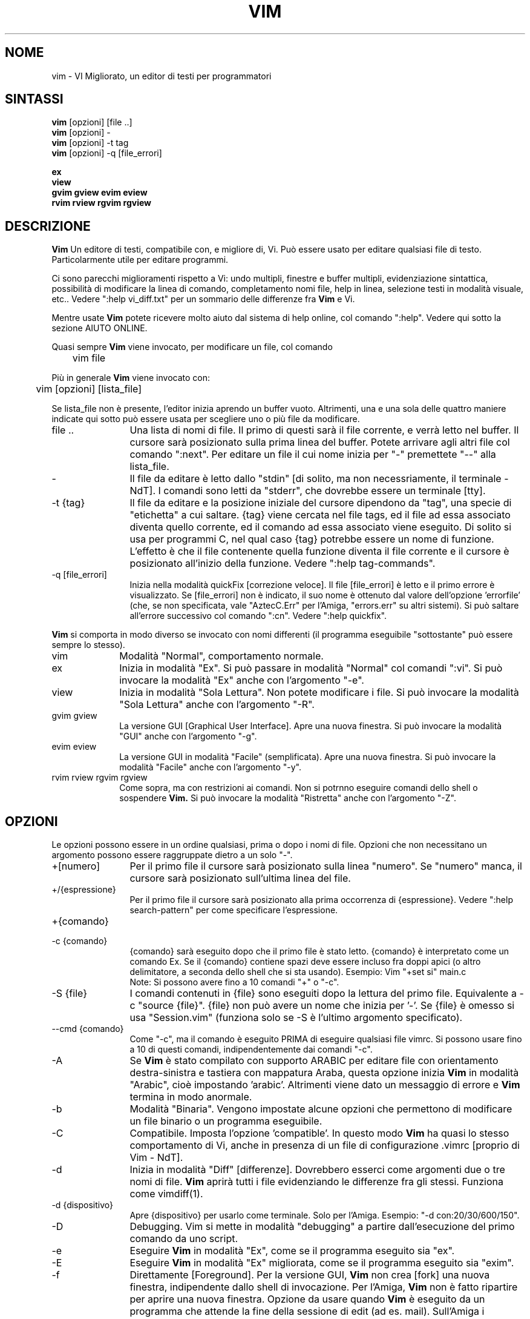 .TH VIM 1 "22 febbraio 2002"
.SH NOME
vim \- VI Migliorato, un editor di testi per programmatori
.SH SINTASSI
.br
.B vim
[opzioni] [file ..]
.br
.B vim
[opzioni] -
.br
.B vim
[opzioni] \-t tag
.br
.B vim
[opzioni] \-q [file_errori]
.PP
.br
.B ex
.br
.B view
.br
.B gvim
.B gview
.B evim
.B eview
.br
.B rvim
.B rview
.B rgvim
.B rgview
.SH DESCRIZIONE
.B Vim
Un editore di testi, compatibile con, e migliore di, Vi.
Può essere usato per editare qualsiasi file di testo.
Particolarmente utile per editare programmi.
.PP
Ci sono parecchi miglioramenti rispetto a Vi: undo multipli,
finestre e buffer multipli, evidenziazione sintattica, possibilità
di modificare la linea di comando, completamento nomi file, help
in linea, selezione testi in modalità visuale, etc..
Vedere ":help vi_diff.txt" per un sommario delle differenze fra
.B Vim
e Vi.
.PP
Mentre usate
.B Vim
potete ricevere molto aiuto dal sistema di help online, col comando ":help".
Vedere qui sotto la sezione AIUTO ONLINE.
.PP
Quasi sempre
.B Vim
viene invocato, per modificare un file, col comando
.PP
	vim file
.PP
Più in generale
.B Vim
viene invocato con:
.PP
	vim [opzioni] [lista_file]
.PP
Se lista_file non è presente, l'editor inizia aprendo un buffer vuoto.
Altrimenti, una e una sola delle quattro maniere indicate qui sotto può
essere usata per scegliere uno o più file da modificare.
.TP 12
file ..
Una lista di nomi di file.
Il primo di questi sarà il file corrente, e verrà letto nel buffer.
Il cursore sarà posizionato sulla prima linea del buffer.
Potete arrivare agli altri file col comando ":next".
Per editare un file il cui nome inizia per "-" premettete "--" alla
lista_file.
.TP
-
Il file da editare è letto dallo "stdin" [di solito, ma non
necessriamente, il terminale - NdT].  I comandi sono letti da "stderr",
che dovrebbe essere un terminale [tty].
.TP
-t {tag}
Il file da editare e la posizione iniziale del cursore dipendono da "tag",
una specie di "etichetta" a cui saltare.
{tag} viene cercata nel file tags, ed il file ad essa associato diventa
quello corrente, ed il comando ad essa associato viene eseguito.
Di solito si usa per programmi C, nel qual caso {tag} potrebbe essere un
nome di funzione.
L'effetto è che il file contenente quella funzione diventa il file corrente
e il cursore è posizionato all'inizio della funzione.
Vedere ":help tag-commands".
.TP
-q [file_errori]
Inizia nella modalità quickFix [correzione veloce].
Il file [file_errori] è letto e il primo errore è visualizzato.
Se [file_errori] non è indicato, il suo nome è ottenuto dal valore
dell'opzione 'errorfile' (che, se non specificata, vale "AztecC.Err"
per l'Amiga, "errors.err" su altri sistemi).
Si può saltare all'errore successivo col comando ":cn".
Vedere ":help quickfix".
.PP
.B Vim
si comporta in modo diverso se invocato con nomi differenti (il programma
eseguibile "sottostante" può essere sempre lo stesso).
.TP 10
vim
Modalità "Normal", comportamento normale.
.TP
ex
Inizia in modalità "Ex".
Si può passare in modalità "Normal" col comandi ":vi".
Si può invocare la modalità "Ex" anche con l'argomento "-e".
.TP
view
Inizia in modalità "Sola Lettura".  Non potete modificare i file.
Si può invocare la modalità "Sola Lettura" anche con l'argomento "-R".
.TP
gvim gview
La versione GUI [Graphical User Interface].
Apre una nuova finestra.
Si può invocare la modalità "GUI" anche con l'argomento "-g".
.TP
evim eview
La versione GUI in modalità "Facile" (semplificata).
Apre una nuova finestra.
Si può invocare la modalità "Facile" anche con l'argomento "-y".
.TP
rvim rview rgvim rgview
Come sopra, ma con restrizioni ai comandi.  Non si potrnno eseguire comandi
dello shell o sospendere
.B Vim.
Si può invocare la modalità "Ristretta" anche con l'argomento "-Z".
.SH OPZIONI
Le opzioni possono essere in un ordine qualsiasi, prima o dopo i nomi di
file.  Opzioni che non necessitano un argomento possono essere raggruppate
dietro a un solo "-".
.TP 12
+[numero]
Per il primo file il cursore sarà posizionato sulla linea "numero".
Se "numero" manca, il cursore sarà posizionato sull'ultima linea del file.
.TP
+/{espressione}
Per il primo file il cursore sarà posizionato alla
prima occorrenza di {espressione}.
Vedere ":help search-pattern" per come specificare l'espressione.
.TP
+{comando}
.TP
-c {comando}
{comando} sarà eseguito dopo che il
primo file è stato letto.
{comando} è interpretato come un comando Ex.
Se il {comando} contiene spazi deve essere incluso fra doppi apici
(o altro delimitatore, a seconda dello shell che si sta usando).
Esempio: Vim "+set si" main.c
.br
Note: Si possono avere fino a 10 comandi "+" o "-c".
.TP
-S {file}
I comandi contenuti in {file} sono eseguiti dopo la lettura del primo file.
Equivalente a -c "source {file}".
{file} non può avere un nome che inizia per '-'.
Se {file} è omesso si usa "Session.vim" (funziona solo se -S è l'ultimo
argomento specificato).
.TP
--cmd {comando}
Come "-c", ma il comando è eseguito PRIMA
di eseguire qualsiasi file vimrc.
Si possono usare fino a 10 di questi comandi, indipendentemente dai comandi
"-c".
.TP
-A
Se
.B Vim
è stato compilato con supporto ARABIC per editare file con orientamento
destra-sinistra e tastiera con mappatura Araba, questa opzione inizia
.B Vim
in modalità "Arabic", cioè impostando 'arabic'.
Altrimenti viene dato un messaggio di errore e
.B Vim
termina in modo anormale.
.TP
-b
Modalità "Binaria".
Vengono impostate alcune opzioni che permettono di modificare un file
binario o un programma eseguibile.
.TP
-C
Compatibile.  Imposta l'opzione 'compatible'.
In questo modo
.B Vim
ha quasi lo stesso comportamento di Vi, anche in presenza di un file
di configurazione .vimrc [proprio di Vim - NdT].
.TP
-d
Inizia in modalità "Diff" [differenze].
Dovrebbero esserci come argomenti due o tre nomi di file.
.B Vim
aprirà tutti i file evidenziando le differenze fra gli stessi.
Funziona come vimdiff(1).
.TP
-d {dispositivo}
Apre {dispositivo} per usarlo come terminale.
Solo per l'Amiga.
Esempio:
"\-d con:20/30/600/150".
.TP
-D
Debugging.  Vim si mette in modalità "debugging" a partire
dall'esecuzione del primo comando da uno script.
.TP
-e
Eseguire
.B Vim
in modalità "Ex", come se il programma eseguito sia "ex".
.TP
-E
Eseguire
.B Vim
in modalità "Ex" migliorata, come se il programma eseguito sia "exim".
.TP
-f
Direttamente [Foreground].  Per la versione GUI,
.B Vim
non crea [fork] una nuova finestra, indipendente dallo shell di invocazione.
Per l'Amiga,
.B Vim
non è fatto ripartire per aprire una nuova finestra.
Opzione da usare quando
.B Vim
è eseguito da un programma che attende la fine della
sessione di edit (ad es. mail).
Sull'Amiga i comandi ":sh" e ":!" non sono disponibili.
.TP
--nofork
Direttamente [Foreground].  Per la versione GUI,
.B Vim
non crea [fork] una nuova finestra, indipendente dallo shell di invocazione.
.TP
-F
Se
.B Vim
è stato compilato con supporto FKMAP per editare file con orientamento
destra-sinistra e tastiera con mappatura Farsi, questa opzione inizia
.B Vim
in modalità "Farsi", cioè impostando 'fkmap' e 'rightleft'.
Altrimenti viene dato un messaggio di errore e
.B Vim
termina in modo anormale.
.TP
-g
Se
.B Vim
è stato compilato con supporto GUI, questa opzione chiede di usarla.
Se Vim è stato compilato senza supporto GUI viene dato un messaggio di errore e
.B Vim
termina in modo anormale.
.TP
-h
Un po' di aiuto su opzioni e argomenti che si possono dare invocando Vim.
Subito dopo
.B Vim
esce.
.TP
-H
Se
.B Vim
è stato compilato col supporto RIGHTLEFT per editare file con orientamento
destra-sinistra e tastiera con mappatura Ebraica, questa opzione inizia
.B Vim
in modalità "Ebraica", cioè impostando 'hkmap' e 'rightleft'.
Altrimenti viene dato un messaggio di errore e
.B Vim
termina in modo anormale.
.TP
-i {viminfo}
Se è abilitato l'uso di un file viminfo, questa opzione indica il nome
del file da usare invece di quello predefinito "~/.viminfo".
Si può anche evitare l'uso di un file .viminfo, dando come nome "NONE".
.TP
-L
Equivalente a -r.
.TP
-l
Modalità Lisp.
Imposta le opzini 'lisp' e 'showmatch'.
.TP
-m
Inibisce modifica file.
Annulla l'opzione 'write'.
E' ancora possibile modificare un buffer [in memoria - Ndt], ma non scriverlo.
.TP
-M
Modifiche non permesse.  Le opzioni 'modifiable' e 'write' sono annullate,
in modo da impedire sia modifiche che riscritture.  Da notare che queste
opzioni possono essere abilitate in seguito, permettendo così modifiche.
.TP
-N
Modalità "Non-compatibile".  Annulla l'opzione 'compatible'.
Così
.B Vim
va un po' meglio, ma è meno compatibile con Vi, anche in assenza di un
file .vimrc.
.TP
-n
Inibisce l'uso di un file di swap.
Il recupero dopo una caduta di macchina diventa impossibile.
Utile per editare un file su un supporto molto lento (ad es. floppy).
Il comando ":set uc=0" ha lo stesso effetto.
Per abilitare il recupero usare ":set uc=200".
.TP
-nb
Diviene un Editor server per NetBeans.  Vedere la documentazione per dettagli.
.TP
-o[N]
Apri N finestre in orizzontale.
Se N manca, apri una finestra per ciascun file.
.TP
-O[N]
Apri N finestre, in verticale.
Se N manca, apri una finestra per ciascun file.
.TP
-R
Modalità "Sola Lettura".
Imposta l'opzione 'readonly'.
Si può ancora modificare il buffer, ma siete protetti da una riscrittura
involontaria.
Se volete davvero riscrivere il file, aggiungete un punto esclamativo
al comando "Ex", come in ":w!".
L'opzione -R implica anche l'opzione -n (vedere sotto).
L'opzione 'readonly' può essere annullata con ":set noro".
Vedere ":help 'readonly'".
.TP
-r
Lista file di swap, assieme a dati utili per un recupero.
.TP
-r {file}
Modalità "Recovery".
Il file di swap è usato per recuperare una sessione di edit finita male.
Il file di swap è un file con lo stesso nome file del file di testo
editato, col suffisso ".swp".
Vedere ":help recovery".
.TP
-s
Modalità silenziosa.  Solo quando invocato come "Ex" o quando l'opzione
"-e" è stata data prima dell'opzione "-s".
.TP
-s {scriptin}
Lo script file {scriptin} è letto.
I caratteri nel file sono interpretati come se immessi da voi.
Lo stesso si può ottenere col comando ":source! {scriptin}".
Se la fine del file di input viene raggiunta prima che Vim termini,
l'ulteriore input viene preso dalla tastiera.
.TP
-T {terminale}
Dice a
.B Vim
quale tipo di terminale state usando.
Utile solo se il terminale non viene riconosciuto correttamente da Vim.
Dovrebbe essere un terminale noto a
.B Vim
(internamente) o definito nel file termcap o terminfo.
.TP
-u {vimrc}
Usa i comandi nel file {vimrc} per inizializzazioni.
Tutte le altre inizializzazioni non sono eseguite.
Usate questa opzione per editare qualche file di tipo speciale.
Può anche essere usato per non fare alcuna inizializzazione dando 
come nome "NONE".
Vedere ":help initialization" da vim per ulteriori dettagli.
.TP
-U {gvimrc}
Usa i comandi nel file {gvimrc} per inizializzazioni GUI.
Tutte le altre inizializzazioni GUI non sono eseguite.
Può anche essere usata per non fare alcuna inizializzazione GUI dando 
come nome "NONE".
Vedere ":help gui-init" da vim per ulteriori dettagli.
.TP
-V[N]
Verboso.  Vim manda messaggi relativi agli script file che esegue
e quando legge o scrive un file viminfo.  Il numero opzionale N è il valore
dell'opzione 'verbose'.
Il valore predefinito è 10.
.TP
-v
Inizia
.B Vim
in modalità "Vi", come se il programma eseguibile fosse "vi".  Questo ha
effetto solo quando Vim viene invocato con il nome "ex".
.TP
-w {scriptout}
Ogni carattere immesso viene registrato nel file {scriptout},
finché non uscite da
.B Vim.
Utile se si vuole creare uno script file da usare con "vim -s" o
":source!".
Se il file {scriptout} esiste, quel che immettete viene aggiunto in fondo.
.TP
-W {scriptout}
Come -w, ma uno script file esistente viene sovrascritto.
.TP
-x
Uso di cifratura nella scrittura dei file.  E' necessario immettere
una chiave di cifratura.
.TP
-X
Non connetterti al server X.  Vim parte più rapidamente,
ma il titolo della finestra e la clipboard non sono disponibili.
.TP
-y
Eseguire
.B Vim
in modalità "Facile" (semplificata), come se l'eseguibile invocato
sia "evim" o "eview".
Fa sì che
.B Vim
si comporti come un editor che usa solo il mouse e i caratteri.
.TP
-Z
Modalità "Ristretta".  Vim si comporta come se invocato con un nome
che inizia per "r".
.TP
--
Specifica la fine delle opzioni.
Argomenti specificati dopo questo sono considerati nomi file.
Si può usare per editare un file il cui nome inizi per '-'.
.TP
--echo-wid
Solo con GUI GTK: Visualizza Window ID su "stdout".
.TP
--help
Vim dà un messaggio ed esce, come con l'argomento "-h".
.TP
--literal
Considera i nomi passati come argomenti letterai, senza espandere
metacaratteri.  Non necessario in Unix, lo shell espande i metacaratteri.
.TP
--noplugin
Non caricare plugin.  Implicito se si specifica -u NONE.
.TP
--remote
Connettersi a un server Vim e chiedere di editare i file elencati come altri
argomenti.  Se non si trova un server viene dato un messaggio e i file sono
editati nel Vim corrente.
.TP
--remote-expr {expr}
Connettersi a un server Vim, valutare ivi {expr} e stampare il risultatoi
su "stdout".
.TP
--remote-send {chiavi}
Connettersi a un server Vim e spedirgli {chiavi}.
.TP
--remote-silent
Come --remote, ma senza avvisare se non si trova un server.
.TP
--remote-wait
Come --remote, ma Vim non termina finché i file non sono stati editati.
.TP
--remote-wait-silent
Come --remote-wait, ma senza avvisare se non si trova un server.
.TP
--serverlist
Lista i nomi di tutti i server Vim disponibili.
.TP
--servername {nome}
Usa {nome} come nome server.  Usato per il Vim corrente, a meno che sia
usato con l'argomento --remote, nel qual caso indica il server a cui
connettersi.
.TP
--socketid {id}
Solo con GUI GTK: Usa il meccanismo GtkPlug per eseguire gvim in un'altra
finestra.
.TP
--version
Stampa la versione di Vim ed esci.
.SH AIUTO ONLINE
Battere ":help" in
.B Vim
per iniziare.
Battere ":help argomento" per ricevere aiuto su uno specifico argomento.
Per esempio: ":help ZZ" per ricevere aiuto sul comando "ZZ".
Usare <Tab> e CTRL-D per completare gli argomenti
(":help cmdline-completion").
Ci sono "tag" nei file di help per saltare da un argomento a un altro
(simili a legami ipertestuali, vedere ":help").
Tutti i file di documentazione possono essere navigati così.  Ad es.:
":help syntax.txt".
.SH FILE
.TP 15
/usr/local/lib/vim/doc/*.txt
I file di cocumentaziona di
.B Vim
.
Usate ":help doc-file-list" per avere la lista completa.
.TP
/usr/local/lib/vim/doc/tags
Il file di tags usato per trovare informazioni nei file di documentazione.
.TP
/usr/local/lib/vim/syntax/syntax.vim
Inizializzazioni sintattiche a livello di sistema.
.TP
/usr/local/lib/vim/syntax/*.vim
File di colorazione sintattica per vari linguaggi.
.TP
/usr/local/lib/vim/vimrc
Inizializzazioni
.B Vim
a livello di sistema.
.TP
/usr/local/lib/vim/gvimrc
Inizializzazioni gvim a livello di sistema.
.TP
/usr/local/lib/vim/optwin.vim
Script Vim usato dal comando ":options", un modo semplice
per visualizzare e impostare opzioni.
.TP
/usr/local/lib/vim/menu.vim
Inzializzazioni del menu gvim a livello di sistema.
.TP
/usr/local/lib/vim/bugreport.vim
Script Vim per generare una segnalazione di errore.  Vedere ":help bugs".
.TP
/usr/local/lib/vim/filetype.vim
Script Vim per determinare il tipo di un file a partire dal suo nome.
Vedere ":help 'filetype'".
.TP
/usr/local/lib/vim/scripts.vim
Script Vim per determinare il tipo di un file a partire dal suo contenuto.
Vedere ":help 'filetype'".
.TP
/usr/local/lib/vim/*.ps
File usati per stampa PostScript.
.PP
Per informazioni aggiornate [in inglese - NdT] vedere la home page di Vim:
.br
<URL:http://www.vim.org/>
.SH VEDERE ANCHE
vimtutor(1)
.SH AUTORE
Buona parte di
.B Vim
è stato scritto da Bram Moolenaar, con molto aiuto da altri.
Vedere ":help credits" in
.B Vim.
.br
.B Vim
è basato su Stevie, scritto da: Tim Thompson,
Tony Andrews e G.R. (Fred) Walter.
In verità, poco o nulla è rimasto del loro codice originale.
.SH BACHI
Probabili.
Vedere ":help todo" per una lista di problemi noti.
.PP
Si noti che un certo numero di comportamenti che possono essere considerati
errori da qualcuno, sono in effetti causati da una riproduzione fin troppo
fedele del comportamento di Vi.
Se ritenete che altre cose siano errori "perché Vi si comporta diversamente",
date prima un'occhiata al file vi_diff.txt
(o battere :help vi_diff.txt da Vim).
Date anche un'occhiata alle opzioni 'compatible' e 'cpoptions.
